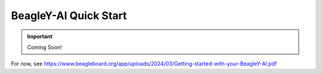 .. _beagley-ai-quick-start:

BeagleY-AI Quick Start
######################

.. important:: Coming Soon!


For now, see https://www.beagleboard.org/app/uploads/2024/03/Getting-started-with-your-BeagleY-AI.pdf
